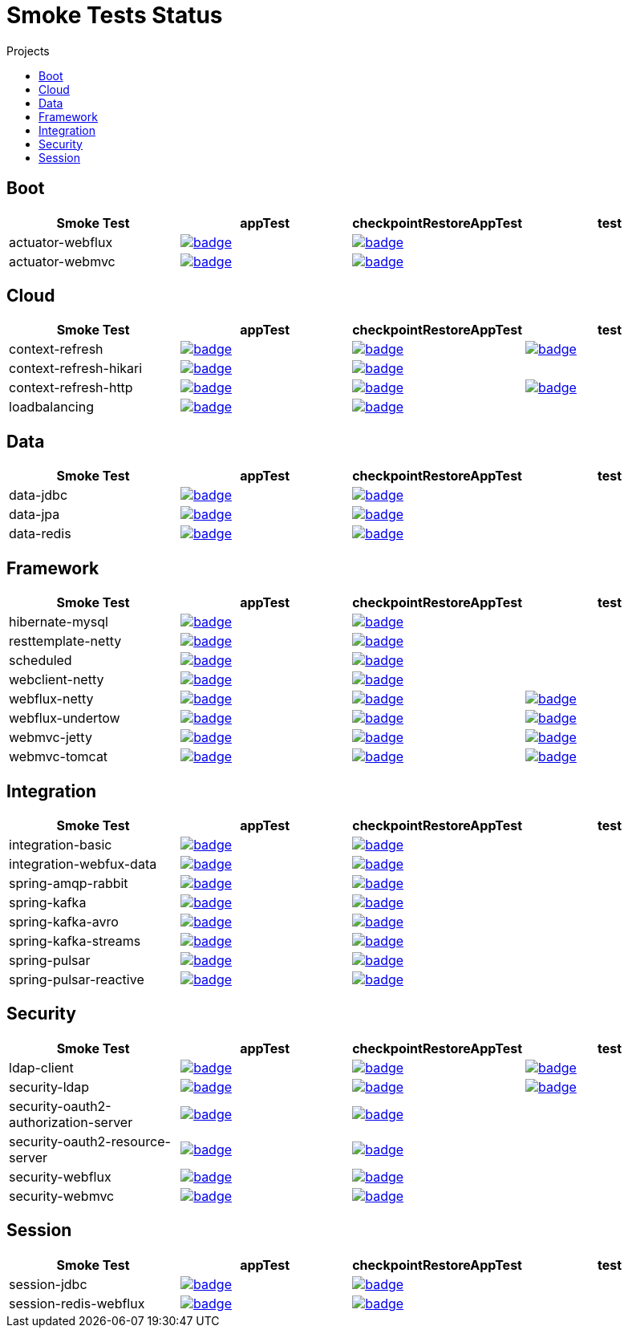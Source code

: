 = Smoke Tests Status
:toc:
:toc-title: Projects

== Boot

[%header,cols="4"]
|===
h|Smoke Test
h|appTest
h|checkpointRestoreAppTest
h|test

|actuator-webflux
|image:https://ci.spring.io/api/v1/teams/spring-lifecycle-smoke-tests/pipelines/spring-checkpoint-restore-smoke-tests-3.2.x/jobs/actuator-webflux-app-test/badge[link=https://ci.spring.io/teams/spring-checkpoint-lifecycle-tests/pipelines/spring-checkpoint-restore-smoke-tests-3.2.x/jobs/actuator-webflux-app-test]
|image:https://ci.spring.io/api/v1/teams/spring-lifecycle-smoke-tests/pipelines/spring-checkpoint-restore-smoke-tests-3.2.x/jobs/actuator-webflux-cr-app-test/badge[link=https://ci.spring.io/teams/spring-checkpoint-lifecycle-tests/pipelines/spring-checkpoint-restore-smoke-tests-3.2.x/jobs/actuator-webflux-cr-app-test]
|

|actuator-webmvc
|image:https://ci.spring.io/api/v1/teams/spring-lifecycle-smoke-tests/pipelines/spring-checkpoint-restore-smoke-tests-3.2.x/jobs/actuator-webmvc-app-test/badge[link=https://ci.spring.io/teams/spring-checkpoint-lifecycle-tests/pipelines/spring-checkpoint-restore-smoke-tests-3.2.x/jobs/actuator-webmvc-app-test]
|image:https://ci.spring.io/api/v1/teams/spring-lifecycle-smoke-tests/pipelines/spring-checkpoint-restore-smoke-tests-3.2.x/jobs/actuator-webmvc-cr-app-test/badge[link=https://ci.spring.io/teams/spring-checkpoint-lifecycle-tests/pipelines/spring-checkpoint-restore-smoke-tests-3.2.x/jobs/actuator-webmvc-cr-app-test]
|

|===

== Cloud

[%header,cols="4"]
|===
h|Smoke Test
h|appTest
h|checkpointRestoreAppTest
h|test

|context-refresh
|image:https://ci.spring.io/api/v1/teams/spring-lifecycle-smoke-tests/pipelines/spring-checkpoint-restore-smoke-tests-3.2.x/jobs/context-refresh-app-test/badge[link=https://ci.spring.io/teams/spring-checkpoint-lifecycle-tests/pipelines/spring-checkpoint-restore-smoke-tests-3.2.x/jobs/context-refresh-app-test]
|image:https://ci.spring.io/api/v1/teams/spring-lifecycle-smoke-tests/pipelines/spring-checkpoint-restore-smoke-tests-3.2.x/jobs/context-refresh-cr-app-test/badge[link=https://ci.spring.io/teams/spring-checkpoint-lifecycle-tests/pipelines/spring-checkpoint-restore-smoke-tests-3.2.x/jobs/context-refresh-cr-app-test]
|image:https://ci.spring.io/api/v1/teams/spring-lifecycle-smoke-tests/pipelines/spring-checkpoint-restore-smoke-tests-3.2.x/jobs/context-refresh-test/badge[link=https://ci.spring.io/teams/spring-checkpoint-lifecycle-tests/pipelines/spring-checkpoint-restore-smoke-tests-3.2.x/jobs/context-refresh-test]

|context-refresh-hikari
|image:https://ci.spring.io/api/v1/teams/spring-lifecycle-smoke-tests/pipelines/spring-checkpoint-restore-smoke-tests-3.2.x/jobs/context-refresh-hikari-app-test/badge[link=https://ci.spring.io/teams/spring-checkpoint-lifecycle-tests/pipelines/spring-checkpoint-restore-smoke-tests-3.2.x/jobs/context-refresh-hikari-app-test]
|image:https://ci.spring.io/api/v1/teams/spring-lifecycle-smoke-tests/pipelines/spring-checkpoint-restore-smoke-tests-3.2.x/jobs/context-refresh-hikari-cr-app-test/badge[link=https://ci.spring.io/teams/spring-checkpoint-lifecycle-tests/pipelines/spring-checkpoint-restore-smoke-tests-3.2.x/jobs/context-refresh-hikari-cr-app-test]
|

|context-refresh-http
|image:https://ci.spring.io/api/v1/teams/spring-lifecycle-smoke-tests/pipelines/spring-checkpoint-restore-smoke-tests-3.2.x/jobs/context-refresh-http-app-test/badge[link=https://ci.spring.io/teams/spring-checkpoint-lifecycle-tests/pipelines/spring-checkpoint-restore-smoke-tests-3.2.x/jobs/context-refresh-http-app-test]
|image:https://ci.spring.io/api/v1/teams/spring-lifecycle-smoke-tests/pipelines/spring-checkpoint-restore-smoke-tests-3.2.x/jobs/context-refresh-http-cr-app-test/badge[link=https://ci.spring.io/teams/spring-checkpoint-lifecycle-tests/pipelines/spring-checkpoint-restore-smoke-tests-3.2.x/jobs/context-refresh-http-cr-app-test]
|image:https://ci.spring.io/api/v1/teams/spring-lifecycle-smoke-tests/pipelines/spring-checkpoint-restore-smoke-tests-3.2.x/jobs/context-refresh-http-test/badge[link=https://ci.spring.io/teams/spring-checkpoint-lifecycle-tests/pipelines/spring-checkpoint-restore-smoke-tests-3.2.x/jobs/context-refresh-http-test]

|loadbalancing
|image:https://ci.spring.io/api/v1/teams/spring-lifecycle-smoke-tests/pipelines/spring-checkpoint-restore-smoke-tests-3.2.x/jobs/loadbalancing-app-test/badge[link=https://ci.spring.io/teams/spring-checkpoint-lifecycle-tests/pipelines/spring-checkpoint-restore-smoke-tests-3.2.x/jobs/loadbalancing-app-test]
|image:https://ci.spring.io/api/v1/teams/spring-lifecycle-smoke-tests/pipelines/spring-checkpoint-restore-smoke-tests-3.2.x/jobs/loadbalancing-cr-app-test/badge[link=https://ci.spring.io/teams/spring-checkpoint-lifecycle-tests/pipelines/spring-checkpoint-restore-smoke-tests-3.2.x/jobs/loadbalancing-cr-app-test]
|

|===

== Data

[%header,cols="4"]
|===
h|Smoke Test
h|appTest
h|checkpointRestoreAppTest
h|test

|data-jdbc
|image:https://ci.spring.io/api/v1/teams/spring-lifecycle-smoke-tests/pipelines/spring-checkpoint-restore-smoke-tests-3.2.x/jobs/data-jdbc-app-test/badge[link=https://ci.spring.io/teams/spring-checkpoint-lifecycle-tests/pipelines/spring-checkpoint-restore-smoke-tests-3.2.x/jobs/data-jdbc-app-test]
|image:https://ci.spring.io/api/v1/teams/spring-lifecycle-smoke-tests/pipelines/spring-checkpoint-restore-smoke-tests-3.2.x/jobs/data-jdbc-cr-app-test/badge[link=https://ci.spring.io/teams/spring-checkpoint-lifecycle-tests/pipelines/spring-checkpoint-restore-smoke-tests-3.2.x/jobs/data-jdbc-cr-app-test]
|

|data-jpa
|image:https://ci.spring.io/api/v1/teams/spring-lifecycle-smoke-tests/pipelines/spring-checkpoint-restore-smoke-tests-3.2.x/jobs/data-jpa-app-test/badge[link=https://ci.spring.io/teams/spring-checkpoint-lifecycle-tests/pipelines/spring-checkpoint-restore-smoke-tests-3.2.x/jobs/data-jpa-app-test]
|image:https://ci.spring.io/api/v1/teams/spring-lifecycle-smoke-tests/pipelines/spring-checkpoint-restore-smoke-tests-3.2.x/jobs/data-jpa-cr-app-test/badge[link=https://ci.spring.io/teams/spring-checkpoint-lifecycle-tests/pipelines/spring-checkpoint-restore-smoke-tests-3.2.x/jobs/data-jpa-cr-app-test]
|

|data-redis
|image:https://ci.spring.io/api/v1/teams/spring-lifecycle-smoke-tests/pipelines/spring-checkpoint-restore-smoke-tests-3.2.x/jobs/data-redis-app-test/badge[link=https://ci.spring.io/teams/spring-checkpoint-lifecycle-tests/pipelines/spring-checkpoint-restore-smoke-tests-3.2.x/jobs/data-redis-app-test]
|image:https://ci.spring.io/api/v1/teams/spring-lifecycle-smoke-tests/pipelines/spring-checkpoint-restore-smoke-tests-3.2.x/jobs/data-redis-cr-app-test/badge[link=https://ci.spring.io/teams/spring-checkpoint-lifecycle-tests/pipelines/spring-checkpoint-restore-smoke-tests-3.2.x/jobs/data-redis-cr-app-test]
|

|===

== Framework

[%header,cols="4"]
|===
h|Smoke Test
h|appTest
h|checkpointRestoreAppTest
h|test

|hibernate-mysql
|image:https://ci.spring.io/api/v1/teams/spring-lifecycle-smoke-tests/pipelines/spring-checkpoint-restore-smoke-tests-3.2.x/jobs/hibernate-mysql-app-test/badge[link=https://ci.spring.io/teams/spring-checkpoint-lifecycle-tests/pipelines/spring-checkpoint-restore-smoke-tests-3.2.x/jobs/hibernate-mysql-app-test]
|image:https://ci.spring.io/api/v1/teams/spring-lifecycle-smoke-tests/pipelines/spring-checkpoint-restore-smoke-tests-3.2.x/jobs/hibernate-mysql-cr-app-test/badge[link=https://ci.spring.io/teams/spring-checkpoint-lifecycle-tests/pipelines/spring-checkpoint-restore-smoke-tests-3.2.x/jobs/hibernate-mysql-cr-app-test]
|

|resttemplate-netty
|image:https://ci.spring.io/api/v1/teams/spring-lifecycle-smoke-tests/pipelines/spring-checkpoint-restore-smoke-tests-3.2.x/jobs/resttemplate-netty-app-test/badge[link=https://ci.spring.io/teams/spring-checkpoint-lifecycle-tests/pipelines/spring-checkpoint-restore-smoke-tests-3.2.x/jobs/resttemplate-netty-app-test]
|image:https://ci.spring.io/api/v1/teams/spring-lifecycle-smoke-tests/pipelines/spring-checkpoint-restore-smoke-tests-3.2.x/jobs/resttemplate-netty-cr-app-test/badge[link=https://ci.spring.io/teams/spring-checkpoint-lifecycle-tests/pipelines/spring-checkpoint-restore-smoke-tests-3.2.x/jobs/resttemplate-netty-cr-app-test]
|

|scheduled
|image:https://ci.spring.io/api/v1/teams/spring-lifecycle-smoke-tests/pipelines/spring-checkpoint-restore-smoke-tests-3.2.x/jobs/scheduled-app-test/badge[link=https://ci.spring.io/teams/spring-checkpoint-lifecycle-tests/pipelines/spring-checkpoint-restore-smoke-tests-3.2.x/jobs/scheduled-app-test]
|image:https://ci.spring.io/api/v1/teams/spring-lifecycle-smoke-tests/pipelines/spring-checkpoint-restore-smoke-tests-3.2.x/jobs/scheduled-cr-app-test/badge[link=https://ci.spring.io/teams/spring-checkpoint-lifecycle-tests/pipelines/spring-checkpoint-restore-smoke-tests-3.2.x/jobs/scheduled-cr-app-test]
|

|webclient-netty
|image:https://ci.spring.io/api/v1/teams/spring-lifecycle-smoke-tests/pipelines/spring-checkpoint-restore-smoke-tests-3.2.x/jobs/webclient-netty-app-test/badge[link=https://ci.spring.io/teams/spring-checkpoint-lifecycle-tests/pipelines/spring-checkpoint-restore-smoke-tests-3.2.x/jobs/webclient-netty-app-test]
|image:https://ci.spring.io/api/v1/teams/spring-lifecycle-smoke-tests/pipelines/spring-checkpoint-restore-smoke-tests-3.2.x/jobs/webclient-netty-cr-app-test/badge[link=https://ci.spring.io/teams/spring-checkpoint-lifecycle-tests/pipelines/spring-checkpoint-restore-smoke-tests-3.2.x/jobs/webclient-netty-cr-app-test]
|

|webflux-netty
|image:https://ci.spring.io/api/v1/teams/spring-lifecycle-smoke-tests/pipelines/spring-checkpoint-restore-smoke-tests-3.2.x/jobs/webflux-netty-app-test/badge[link=https://ci.spring.io/teams/spring-checkpoint-lifecycle-tests/pipelines/spring-checkpoint-restore-smoke-tests-3.2.x/jobs/webflux-netty-app-test]
|image:https://ci.spring.io/api/v1/teams/spring-lifecycle-smoke-tests/pipelines/spring-checkpoint-restore-smoke-tests-3.2.x/jobs/webflux-netty-cr-app-test/badge[link=https://ci.spring.io/teams/spring-checkpoint-lifecycle-tests/pipelines/spring-checkpoint-restore-smoke-tests-3.2.x/jobs/webflux-netty-cr-app-test]
|image:https://ci.spring.io/api/v1/teams/spring-lifecycle-smoke-tests/pipelines/spring-checkpoint-restore-smoke-tests-3.2.x/jobs/webflux-netty-test/badge[link=https://ci.spring.io/teams/spring-checkpoint-lifecycle-tests/pipelines/spring-checkpoint-restore-smoke-tests-3.2.x/jobs/webflux-netty-test]

|webflux-undertow
|image:https://ci.spring.io/api/v1/teams/spring-lifecycle-smoke-tests/pipelines/spring-checkpoint-restore-smoke-tests-3.2.x/jobs/webflux-undertow-app-test/badge[link=https://ci.spring.io/teams/spring-checkpoint-lifecycle-tests/pipelines/spring-checkpoint-restore-smoke-tests-3.2.x/jobs/webflux-undertow-app-test]
|image:https://ci.spring.io/api/v1/teams/spring-lifecycle-smoke-tests/pipelines/spring-checkpoint-restore-smoke-tests-3.2.x/jobs/webflux-undertow-cr-app-test/badge[link=https://ci.spring.io/teams/spring-checkpoint-lifecycle-tests/pipelines/spring-checkpoint-restore-smoke-tests-3.2.x/jobs/webflux-undertow-cr-app-test]
|image:https://ci.spring.io/api/v1/teams/spring-lifecycle-smoke-tests/pipelines/spring-checkpoint-restore-smoke-tests-3.2.x/jobs/webflux-undertow-test/badge[link=https://ci.spring.io/teams/spring-checkpoint-lifecycle-tests/pipelines/spring-checkpoint-restore-smoke-tests-3.2.x/jobs/webflux-undertow-test]

|webmvc-jetty
|image:https://ci.spring.io/api/v1/teams/spring-lifecycle-smoke-tests/pipelines/spring-checkpoint-restore-smoke-tests-3.2.x/jobs/webmvc-jetty-app-test/badge[link=https://ci.spring.io/teams/spring-checkpoint-lifecycle-tests/pipelines/spring-checkpoint-restore-smoke-tests-3.2.x/jobs/webmvc-jetty-app-test]
|image:https://ci.spring.io/api/v1/teams/spring-lifecycle-smoke-tests/pipelines/spring-checkpoint-restore-smoke-tests-3.2.x/jobs/webmvc-jetty-cr-app-test/badge[link=https://ci.spring.io/teams/spring-checkpoint-lifecycle-tests/pipelines/spring-checkpoint-restore-smoke-tests-3.2.x/jobs/webmvc-jetty-cr-app-test]
|image:https://ci.spring.io/api/v1/teams/spring-lifecycle-smoke-tests/pipelines/spring-checkpoint-restore-smoke-tests-3.2.x/jobs/webmvc-jetty-test/badge[link=https://ci.spring.io/teams/spring-checkpoint-lifecycle-tests/pipelines/spring-checkpoint-restore-smoke-tests-3.2.x/jobs/webmvc-jetty-test]

|webmvc-tomcat
|image:https://ci.spring.io/api/v1/teams/spring-lifecycle-smoke-tests/pipelines/spring-checkpoint-restore-smoke-tests-3.2.x/jobs/webmvc-tomcat-app-test/badge[link=https://ci.spring.io/teams/spring-checkpoint-lifecycle-tests/pipelines/spring-checkpoint-restore-smoke-tests-3.2.x/jobs/webmvc-tomcat-app-test]
|image:https://ci.spring.io/api/v1/teams/spring-lifecycle-smoke-tests/pipelines/spring-checkpoint-restore-smoke-tests-3.2.x/jobs/webmvc-tomcat-cr-app-test/badge[link=https://ci.spring.io/teams/spring-checkpoint-lifecycle-tests/pipelines/spring-checkpoint-restore-smoke-tests-3.2.x/jobs/webmvc-tomcat-cr-app-test]
|image:https://ci.spring.io/api/v1/teams/spring-lifecycle-smoke-tests/pipelines/spring-checkpoint-restore-smoke-tests-3.2.x/jobs/webmvc-tomcat-test/badge[link=https://ci.spring.io/teams/spring-checkpoint-lifecycle-tests/pipelines/spring-checkpoint-restore-smoke-tests-3.2.x/jobs/webmvc-tomcat-test]

|===

== Integration

[%header,cols="4"]
|===
h|Smoke Test
h|appTest
h|checkpointRestoreAppTest
h|test

|integration-basic
|image:https://ci.spring.io/api/v1/teams/spring-lifecycle-smoke-tests/pipelines/spring-checkpoint-restore-smoke-tests-3.2.x/jobs/integration-basic-app-test/badge[link=https://ci.spring.io/teams/spring-checkpoint-lifecycle-tests/pipelines/spring-checkpoint-restore-smoke-tests-3.2.x/jobs/integration-basic-app-test]
|image:https://ci.spring.io/api/v1/teams/spring-lifecycle-smoke-tests/pipelines/spring-checkpoint-restore-smoke-tests-3.2.x/jobs/integration-basic-cr-app-test/badge[link=https://ci.spring.io/teams/spring-checkpoint-lifecycle-tests/pipelines/spring-checkpoint-restore-smoke-tests-3.2.x/jobs/integration-basic-cr-app-test]
|

|integration-webfux-data
|image:https://ci.spring.io/api/v1/teams/spring-lifecycle-smoke-tests/pipelines/spring-checkpoint-restore-smoke-tests-3.2.x/jobs/integration-webfux-data-app-test/badge[link=https://ci.spring.io/teams/spring-checkpoint-lifecycle-tests/pipelines/spring-checkpoint-restore-smoke-tests-3.2.x/jobs/integration-webfux-data-app-test]
|image:https://ci.spring.io/api/v1/teams/spring-lifecycle-smoke-tests/pipelines/spring-checkpoint-restore-smoke-tests-3.2.x/jobs/integration-webfux-data-cr-app-test/badge[link=https://ci.spring.io/teams/spring-checkpoint-lifecycle-tests/pipelines/spring-checkpoint-restore-smoke-tests-3.2.x/jobs/integration-webfux-data-cr-app-test]
|

|spring-amqp-rabbit
|image:https://ci.spring.io/api/v1/teams/spring-lifecycle-smoke-tests/pipelines/spring-checkpoint-restore-smoke-tests-3.2.x/jobs/spring-amqp-rabbit-app-test/badge[link=https://ci.spring.io/teams/spring-checkpoint-lifecycle-tests/pipelines/spring-checkpoint-restore-smoke-tests-3.2.x/jobs/spring-amqp-rabbit-app-test]
|image:https://ci.spring.io/api/v1/teams/spring-lifecycle-smoke-tests/pipelines/spring-checkpoint-restore-smoke-tests-3.2.x/jobs/spring-amqp-rabbit-cr-app-test/badge[link=https://ci.spring.io/teams/spring-checkpoint-lifecycle-tests/pipelines/spring-checkpoint-restore-smoke-tests-3.2.x/jobs/spring-amqp-rabbit-cr-app-test]
|

|spring-kafka
|image:https://ci.spring.io/api/v1/teams/spring-lifecycle-smoke-tests/pipelines/spring-checkpoint-restore-smoke-tests-3.2.x/jobs/spring-kafka-app-test/badge[link=https://ci.spring.io/teams/spring-checkpoint-lifecycle-tests/pipelines/spring-checkpoint-restore-smoke-tests-3.2.x/jobs/spring-kafka-app-test]
|image:https://ci.spring.io/api/v1/teams/spring-lifecycle-smoke-tests/pipelines/spring-checkpoint-restore-smoke-tests-3.2.x/jobs/spring-kafka-cr-app-test/badge[link=https://ci.spring.io/teams/spring-checkpoint-lifecycle-tests/pipelines/spring-checkpoint-restore-smoke-tests-3.2.x/jobs/spring-kafka-cr-app-test]
|

|spring-kafka-avro
|image:https://ci.spring.io/api/v1/teams/spring-lifecycle-smoke-tests/pipelines/spring-checkpoint-restore-smoke-tests-3.2.x/jobs/spring-kafka-avro-app-test/badge[link=https://ci.spring.io/teams/spring-checkpoint-lifecycle-tests/pipelines/spring-checkpoint-restore-smoke-tests-3.2.x/jobs/spring-kafka-avro-app-test]
|image:https://ci.spring.io/api/v1/teams/spring-lifecycle-smoke-tests/pipelines/spring-checkpoint-restore-smoke-tests-3.2.x/jobs/spring-kafka-avro-cr-app-test/badge[link=https://ci.spring.io/teams/spring-checkpoint-lifecycle-tests/pipelines/spring-checkpoint-restore-smoke-tests-3.2.x/jobs/spring-kafka-avro-cr-app-test]
|

|spring-kafka-streams
|image:https://ci.spring.io/api/v1/teams/spring-lifecycle-smoke-tests/pipelines/spring-checkpoint-restore-smoke-tests-3.2.x/jobs/spring-kafka-streams-app-test/badge[link=https://ci.spring.io/teams/spring-checkpoint-lifecycle-tests/pipelines/spring-checkpoint-restore-smoke-tests-3.2.x/jobs/spring-kafka-streams-app-test]
|image:https://ci.spring.io/api/v1/teams/spring-lifecycle-smoke-tests/pipelines/spring-checkpoint-restore-smoke-tests-3.2.x/jobs/spring-kafka-streams-cr-app-test/badge[link=https://ci.spring.io/teams/spring-checkpoint-lifecycle-tests/pipelines/spring-checkpoint-restore-smoke-tests-3.2.x/jobs/spring-kafka-streams-cr-app-test]
|

|spring-pulsar
|image:https://ci.spring.io/api/v1/teams/spring-lifecycle-smoke-tests/pipelines/spring-checkpoint-restore-smoke-tests-3.2.x/jobs/spring-pulsar-app-test/badge[link=https://ci.spring.io/teams/spring-checkpoint-lifecycle-tests/pipelines/spring-checkpoint-restore-smoke-tests-3.2.x/jobs/spring-pulsar-app-test]
|image:https://ci.spring.io/api/v1/teams/spring-lifecycle-smoke-tests/pipelines/spring-checkpoint-restore-smoke-tests-3.2.x/jobs/spring-pulsar-cr-app-test/badge[link=https://ci.spring.io/teams/spring-checkpoint-lifecycle-tests/pipelines/spring-checkpoint-restore-smoke-tests-3.2.x/jobs/spring-pulsar-cr-app-test]
|

|spring-pulsar-reactive
|image:https://ci.spring.io/api/v1/teams/spring-lifecycle-smoke-tests/pipelines/spring-checkpoint-restore-smoke-tests-3.2.x/jobs/spring-pulsar-reactive-app-test/badge[link=https://ci.spring.io/teams/spring-checkpoint-lifecycle-tests/pipelines/spring-checkpoint-restore-smoke-tests-3.2.x/jobs/spring-pulsar-reactive-app-test]
|image:https://ci.spring.io/api/v1/teams/spring-lifecycle-smoke-tests/pipelines/spring-checkpoint-restore-smoke-tests-3.2.x/jobs/spring-pulsar-reactive-cr-app-test/badge[link=https://ci.spring.io/teams/spring-checkpoint-lifecycle-tests/pipelines/spring-checkpoint-restore-smoke-tests-3.2.x/jobs/spring-pulsar-reactive-cr-app-test]
|

|===

== Security

[%header,cols="4"]
|===
h|Smoke Test
h|appTest
h|checkpointRestoreAppTest
h|test

|ldap-client
|image:https://ci.spring.io/api/v1/teams/spring-lifecycle-smoke-tests/pipelines/spring-checkpoint-restore-smoke-tests-3.2.x/jobs/ldap-client-app-test/badge[link=https://ci.spring.io/teams/spring-checkpoint-lifecycle-tests/pipelines/spring-checkpoint-restore-smoke-tests-3.2.x/jobs/ldap-client-app-test]
|image:https://ci.spring.io/api/v1/teams/spring-lifecycle-smoke-tests/pipelines/spring-checkpoint-restore-smoke-tests-3.2.x/jobs/ldap-client-cr-app-test/badge[link=https://ci.spring.io/teams/spring-checkpoint-lifecycle-tests/pipelines/spring-checkpoint-restore-smoke-tests-3.2.x/jobs/ldap-client-cr-app-test]
|image:https://ci.spring.io/api/v1/teams/spring-lifecycle-smoke-tests/pipelines/spring-checkpoint-restore-smoke-tests-3.2.x/jobs/ldap-client-test/badge[link=https://ci.spring.io/teams/spring-checkpoint-lifecycle-tests/pipelines/spring-checkpoint-restore-smoke-tests-3.2.x/jobs/ldap-client-test]

|security-ldap
|image:https://ci.spring.io/api/v1/teams/spring-lifecycle-smoke-tests/pipelines/spring-checkpoint-restore-smoke-tests-3.2.x/jobs/security-ldap-app-test/badge[link=https://ci.spring.io/teams/spring-checkpoint-lifecycle-tests/pipelines/spring-checkpoint-restore-smoke-tests-3.2.x/jobs/security-ldap-app-test]
|image:https://ci.spring.io/api/v1/teams/spring-lifecycle-smoke-tests/pipelines/spring-checkpoint-restore-smoke-tests-3.2.x/jobs/security-ldap-cr-app-test/badge[link=https://ci.spring.io/teams/spring-checkpoint-lifecycle-tests/pipelines/spring-checkpoint-restore-smoke-tests-3.2.x/jobs/security-ldap-cr-app-test]
|image:https://ci.spring.io/api/v1/teams/spring-lifecycle-smoke-tests/pipelines/spring-checkpoint-restore-smoke-tests-3.2.x/jobs/security-ldap-test/badge[link=https://ci.spring.io/teams/spring-checkpoint-lifecycle-tests/pipelines/spring-checkpoint-restore-smoke-tests-3.2.x/jobs/security-ldap-test]

|security-oauth2-authorization-server
|image:https://ci.spring.io/api/v1/teams/spring-lifecycle-smoke-tests/pipelines/spring-checkpoint-restore-smoke-tests-3.2.x/jobs/security-oauth2-authorization-server-app-test/badge[link=https://ci.spring.io/teams/spring-checkpoint-lifecycle-tests/pipelines/spring-checkpoint-restore-smoke-tests-3.2.x/jobs/security-oauth2-authorization-server-app-test]
|image:https://ci.spring.io/api/v1/teams/spring-lifecycle-smoke-tests/pipelines/spring-checkpoint-restore-smoke-tests-3.2.x/jobs/security-oauth2-authorization-server-cr-app-test/badge[link=https://ci.spring.io/teams/spring-checkpoint-lifecycle-tests/pipelines/spring-checkpoint-restore-smoke-tests-3.2.x/jobs/security-oauth2-authorization-server-cr-app-test]
|

|security-oauth2-resource-server
|image:https://ci.spring.io/api/v1/teams/spring-lifecycle-smoke-tests/pipelines/spring-checkpoint-restore-smoke-tests-3.2.x/jobs/security-oauth2-resource-server-app-test/badge[link=https://ci.spring.io/teams/spring-checkpoint-lifecycle-tests/pipelines/spring-checkpoint-restore-smoke-tests-3.2.x/jobs/security-oauth2-resource-server-app-test]
|image:https://ci.spring.io/api/v1/teams/spring-lifecycle-smoke-tests/pipelines/spring-checkpoint-restore-smoke-tests-3.2.x/jobs/security-oauth2-resource-server-cr-app-test/badge[link=https://ci.spring.io/teams/spring-checkpoint-lifecycle-tests/pipelines/spring-checkpoint-restore-smoke-tests-3.2.x/jobs/security-oauth2-resource-server-cr-app-test]
|

|security-webflux
|image:https://ci.spring.io/api/v1/teams/spring-lifecycle-smoke-tests/pipelines/spring-checkpoint-restore-smoke-tests-3.2.x/jobs/security-webflux-app-test/badge[link=https://ci.spring.io/teams/spring-checkpoint-lifecycle-tests/pipelines/spring-checkpoint-restore-smoke-tests-3.2.x/jobs/security-webflux-app-test]
|image:https://ci.spring.io/api/v1/teams/spring-lifecycle-smoke-tests/pipelines/spring-checkpoint-restore-smoke-tests-3.2.x/jobs/security-webflux-cr-app-test/badge[link=https://ci.spring.io/teams/spring-checkpoint-lifecycle-tests/pipelines/spring-checkpoint-restore-smoke-tests-3.2.x/jobs/security-webflux-cr-app-test]
|

|security-webmvc
|image:https://ci.spring.io/api/v1/teams/spring-lifecycle-smoke-tests/pipelines/spring-checkpoint-restore-smoke-tests-3.2.x/jobs/security-webmvc-app-test/badge[link=https://ci.spring.io/teams/spring-checkpoint-lifecycle-tests/pipelines/spring-checkpoint-restore-smoke-tests-3.2.x/jobs/security-webmvc-app-test]
|image:https://ci.spring.io/api/v1/teams/spring-lifecycle-smoke-tests/pipelines/spring-checkpoint-restore-smoke-tests-3.2.x/jobs/security-webmvc-cr-app-test/badge[link=https://ci.spring.io/teams/spring-checkpoint-lifecycle-tests/pipelines/spring-checkpoint-restore-smoke-tests-3.2.x/jobs/security-webmvc-cr-app-test]
|

|===

== Session

[%header,cols="4"]
|===
h|Smoke Test
h|appTest
h|checkpointRestoreAppTest
h|test

|session-jdbc
|image:https://ci.spring.io/api/v1/teams/spring-lifecycle-smoke-tests/pipelines/spring-checkpoint-restore-smoke-tests-3.2.x/jobs/session-jdbc-app-test/badge[link=https://ci.spring.io/teams/spring-checkpoint-lifecycle-tests/pipelines/spring-checkpoint-restore-smoke-tests-3.2.x/jobs/session-jdbc-app-test]
|image:https://ci.spring.io/api/v1/teams/spring-lifecycle-smoke-tests/pipelines/spring-checkpoint-restore-smoke-tests-3.2.x/jobs/session-jdbc-cr-app-test/badge[link=https://ci.spring.io/teams/spring-checkpoint-lifecycle-tests/pipelines/spring-checkpoint-restore-smoke-tests-3.2.x/jobs/session-jdbc-cr-app-test]
|

|session-redis-webflux
|image:https://ci.spring.io/api/v1/teams/spring-lifecycle-smoke-tests/pipelines/spring-checkpoint-restore-smoke-tests-3.2.x/jobs/session-redis-webflux-app-test/badge[link=https://ci.spring.io/teams/spring-checkpoint-lifecycle-tests/pipelines/spring-checkpoint-restore-smoke-tests-3.2.x/jobs/session-redis-webflux-app-test]
|image:https://ci.spring.io/api/v1/teams/spring-lifecycle-smoke-tests/pipelines/spring-checkpoint-restore-smoke-tests-3.2.x/jobs/session-redis-webflux-cr-app-test/badge[link=https://ci.spring.io/teams/spring-checkpoint-lifecycle-tests/pipelines/spring-checkpoint-restore-smoke-tests-3.2.x/jobs/session-redis-webflux-cr-app-test]
|

|===

